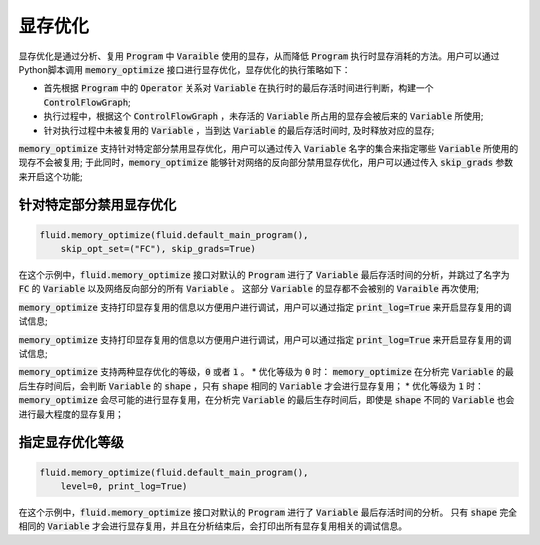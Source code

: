 .. _api_guide_memory_optimize:

#####
显存优化
#####

显存优化是通过分析、复用 :code:`Program` 中 :code:`Varaible` 使用的显存，从而降低 :code:`Program` 执行时显存消耗的方法。用户可以通过Python脚本调用 :code:`memory_optimize` 接口进行显存优化，显存优化的执行策略如下：

- 首先根据 :code:`Program` 中的 :code:`Operator` 关系对 :code:`Variable` 在执行时的最后存活时间进行判断，构建一个 :code:`ControlFlowGraph`;
- 执行过程中，根据这个 :code:`ControlFlowGraph` ，未存活的 :code:`Variable` 所占用的显存会被后来的 :code:`Variable` 所使用;
- 针对执行过程中未被复用的 :code:`Variable` ，当到达 :code:`Variable` 的最后存活时间时, 及时释放对应的显存;

:code:`memory_optimize` 支持针对特定部分禁用显存优化，用户可以通过传入 :code:`Variable` 名字的集合来指定哪些 :code:`Variable` 所使用的现存不会被复用;
于此同时，:code:`memory_optimize` 能够针对网络的反向部分禁用显存优化，用户可以通过传入 :code:`skip_grads` 参数来开启这个功能;

针对特定部分禁用显存优化
===========

.. code-block:: python

    fluid.memory_optimize(fluid.default_main_program(),
        skip_opt_set=("FC"), skip_grads=True)

在这个示例中，:code:`fluid.memory_optimize` 接口对默认的 :code:`Program` 进行了 :code:`Variable` 最后存活时间的分析，并跳过了名字为 :code:`FC` 的 :code:`Variable` 以及网络反向部分的所有 :code:`Variable` 。
这部分 :code:`Variable` 的显存都不会被别的 :code:`Varaible` 再次使用;

:code:`memory_optimize` 支持打印显存复用的信息以方便用户进行调试，用户可以通过指定 :code:`print_log=True` 来开启显存复用的调试信息;

:code:`memory_optimize` 支持打印显存复用的信息以方便用户进行调试，用户可以通过指定 :code:`print_log=True` 来开启显存复用的调试信息;

:code:`memory_optimize` 支持两种显存优化的等级，:code:`0` 或者 :code:`1` 。
* 优化等级为 :code:`0` 时： :code:`memory_optimize` 在分析完 :code:`Variable` 的最后生存时间后，会判断 :code:`Variable` 的 :code:`shape` ，只有 :code:`shape` 相同的 :code:`Variable` 才会进行显存复用；
* 优化等级为 :code:`1` 时： :code:`memory_optimize` 会尽可能的进行显存复用，在分析完 :code:`Variable` 的最后生存时间后，即使是 :code:`shape` 不同的 :code:`Variable` 也会进行最大程度的显存复用；

指定显存优化等级
===========

.. code-block:: python

    fluid.memory_optimize(fluid.default_main_program(),
        level=0, print_log=True)

在这个示例中，:code:`fluid.memory_optimize` 接口对默认的 :code:`Program` 进行了 :code:`Variable` 最后存活时间的分析。
只有 :code:`shape` 完全相同的 :code:`Variable` 才会进行显存复用，并且在分析结束后，会打印出所有显存复用相关的调试信息。
